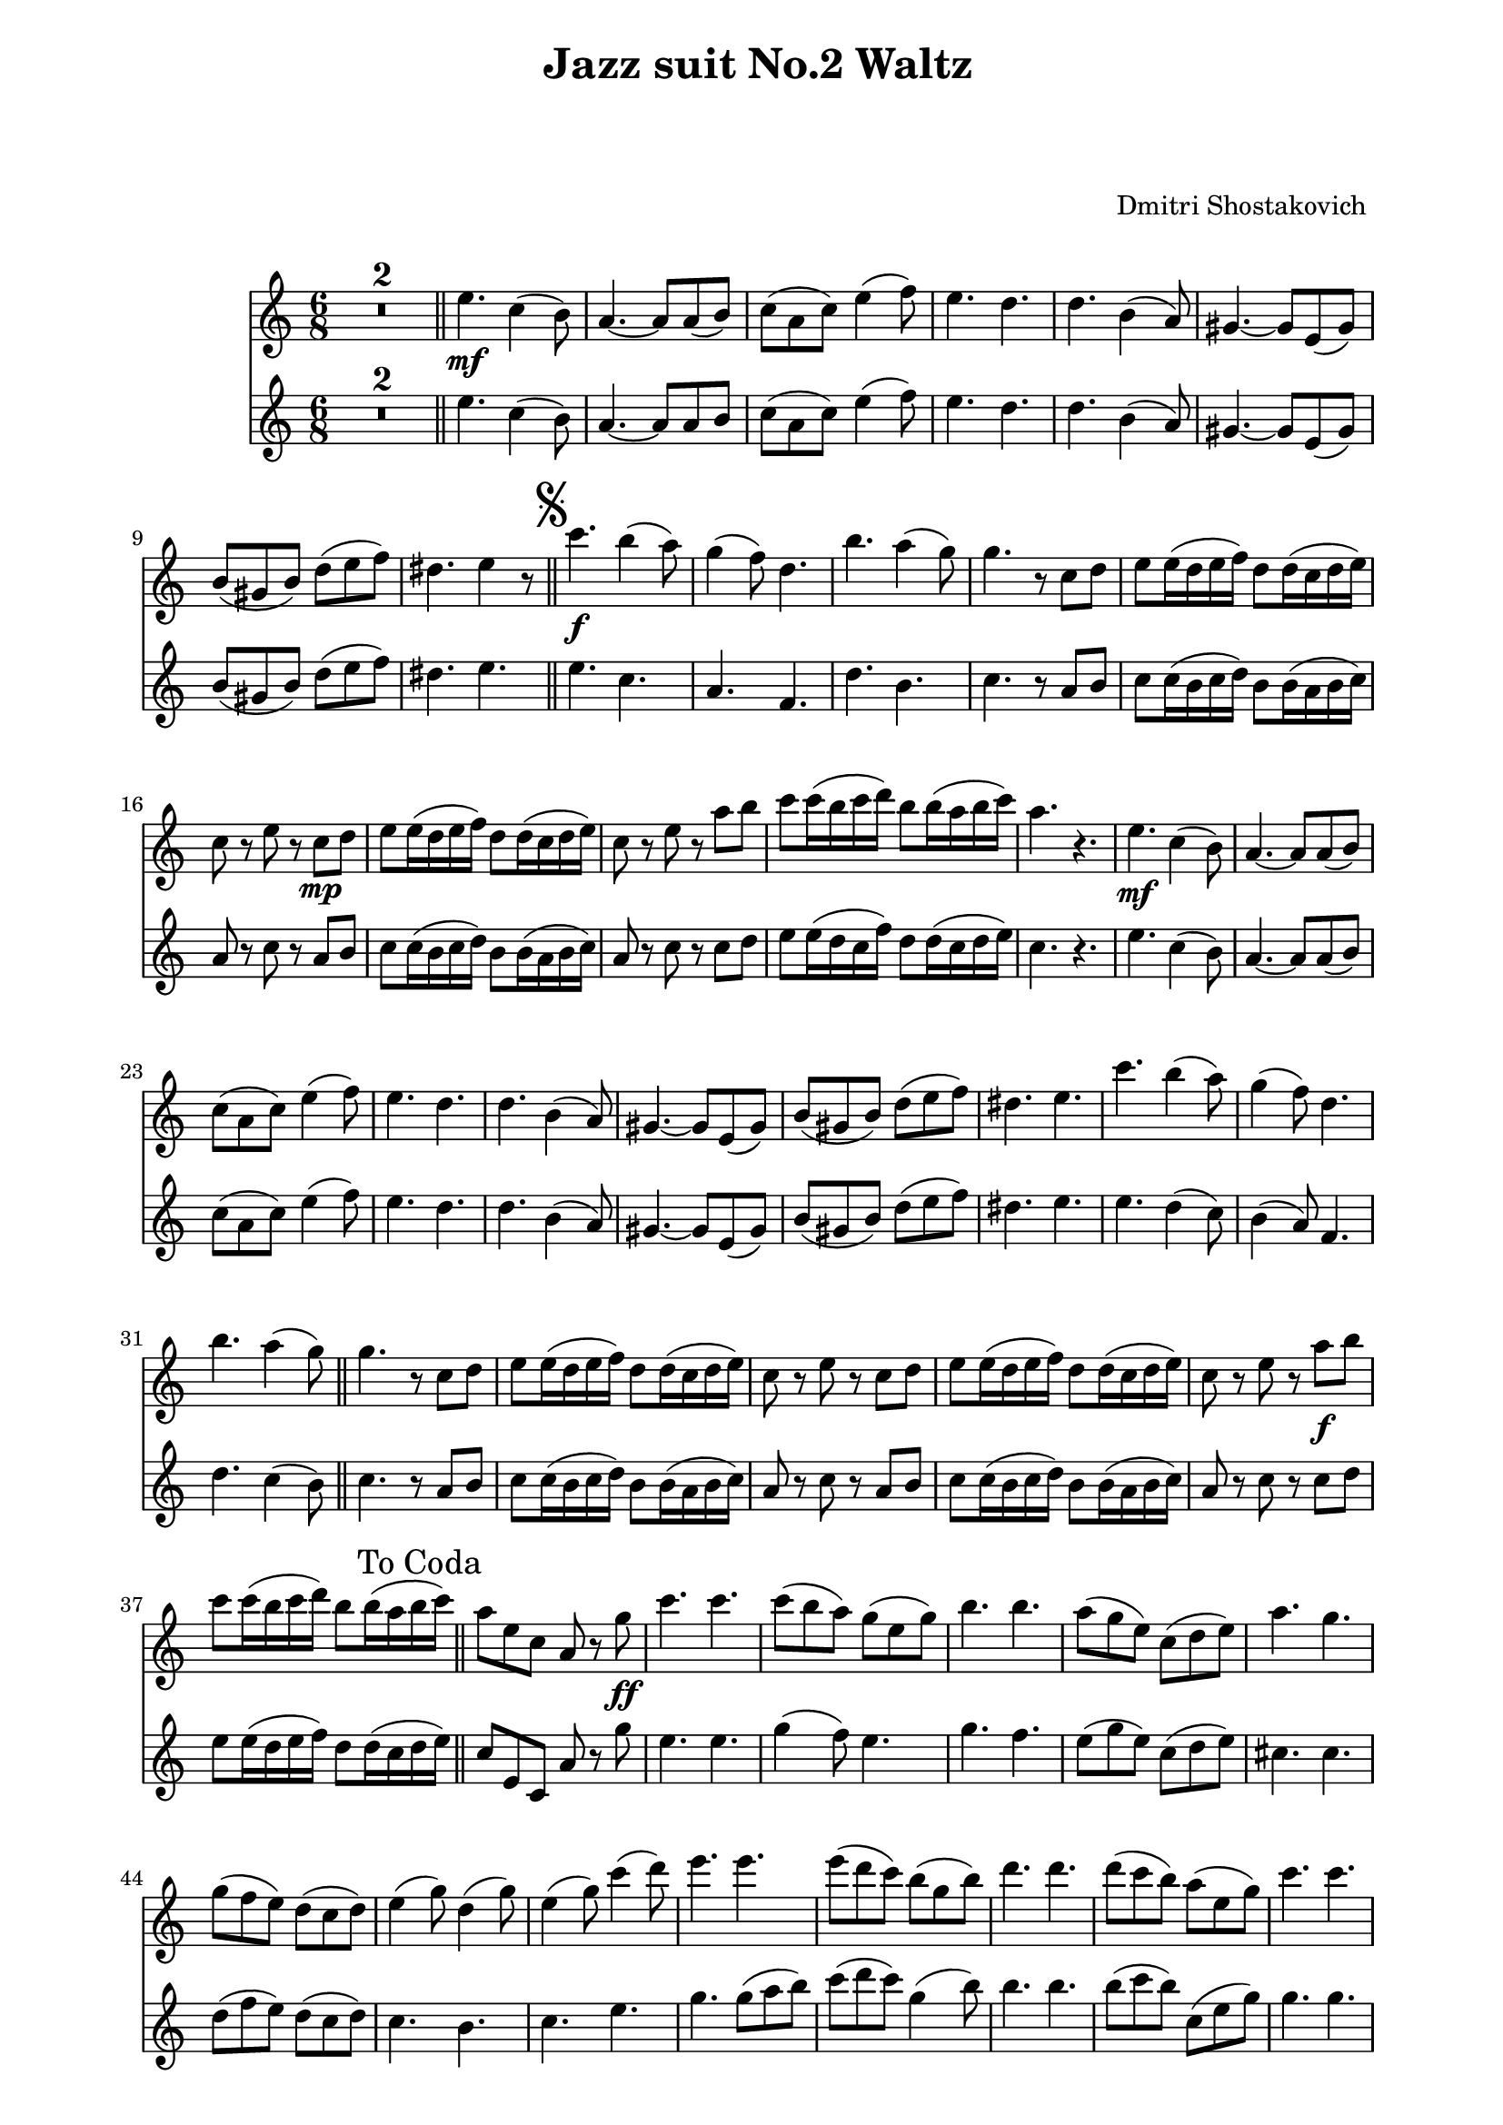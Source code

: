 \version "2.22.1"

Melody_First = {
    \compressMMRests {
      R1*2*6/8 \bar "||"
      e4.\mf c4( b8) | a4.~ a8 a( b) | c( a c) e4( f8) |
      e4. d | d b4( a8) | gis4.~ gis8 e( gis) | 
      b( gis b) d( e f) | dis4. e4 r8 |
      \bar "||"
      \once \override Score.RehearsalMark.font-size = #2
      \mark \markup { \musicglyph "scripts.segno" }
    %11
      c'4.\f b4( a8) | g4( f8) d4. | b'4. a4( g8) |
      g4. r8 c, d | e e16( d e f) d8 d16( c d e) |
      c8 r e r c\mp d | e e16( d e f) d8 d16( c d e) |
      c8 r e r a b | c c16( b c d) b8 b16( a b c) |
      a4. r4. |
    %21
      e\mf c4( b8) | a4.~ a8 a( b) | c( a c) e4( f8) |
      e4. d | d b4( a8) | gis4.~ gis8 e( gis) | b( gis b) d( e f) | 
      dis4. e | c'4. b4( a8) | g4( f8) d4. | b'4. a4( g8)
      \bar "||"
    %32
      g4. r8 c, d | e e16( d e f) d8 d16( c d e) |
      c8 r e r c d | e e16( d e f) d8 d16( c d e) |
      c8 r e r a\f b | c c16( b c d) b8 b16( a b c) |
      \mark "To Coda         "
      \bar "||"
      %\pageBreak
    %38
      a8 e c a r g'\ff | c4. c | c8( b a) g( e g) | b4. b |
      a8( g e) c( d e) | a4. g | g8( f e) d( c d) | 
      e4( g8) d4( g8) | e4( g8) c4( d8) | e4. e | 
      e8( d c) b( g b) | d4. d | d8( c b) a( e g) |
    %51
      c4. c | c d8( c d) | e4( c8) g( a b) | c( d c) bes( a gis) |
    %55
      \repeat volta 2 {
        a4.\mf c,8( b c) | a'4 c,8~ c bes'( a) | a4( g8) fis4( g8) |
        d'4( c8) bes( a gis) | a4 c,8~ c b( c) | a'4 c,8~ c d( e) |
        f4( g8) a4 a8 | 
      }
      \alternative {
        { b( a b) c16 c c8 c | }
        { b ( a b) c4( d8) | }
      }
    %64
      e4.~ e4 r8 \bar "||"
      R1*6/8 *2
      e,4.\mp c4( b8) | a4.~ a8 a( b) | c( a c) e4( f8) |
      e4. d | d b4( a8) | gis4.~ gis8 e( gis) |
      b( gis b) d( e f) | dis4._\markup { \left-align { D.S. "al Coda    " } } e | 
      \bar "||"
      \once \override Score.RehearsalMark.font-size = #4
      \mark \markup { \musicglyph "scripts.coda" }
      a8\f r e a r r
      \bar "|."
    } % end compressMMRests
    
} % end Melody_First
%%%%%%%%%%%%%%%%%%%%%%
Melody_Second = {
  \compressMMRests {
    R1*6/8 * 2 \bar "||"
    e4. c4( b8) | a4.~ a8 a b | c( a c) e4( f8) |
    e4. d | d b4( a8) | gis4.~ gis8 e( gis) | 
    b( gis b) d( e f) | dis4. e | \bar "||"
    \once \override Score.RehearsalMark.font-size = #2
    \mark \markup { \musicglyph "scripts.segno" }
  %11
    e c | a f | d' b | c r8 a b | c8 c16( b c d) b8 b16( a b c) |
    a8 r c r a b | c c16( b c d) b8 b16( a b c) |
    a8 r c r c d | e8 e16( d c f) d8 d16( c d e) | c4. r |
    e c4( b8) | a4.~ a8 a( b) | c( a c) e4( f8) | e4. d | 
    d b4( a8) | gis4.~ gis8 e( gis) | b( gis b) d( e f) |
  %28
    dis4. e | e d4( c8) | b4( a8) f4. | d' c4( b8) | \bar "||"
    c4. r8 a b | c c16( b c d) b8 b16( a b c) | a8 r c r a b |
    c c16(b c d) b8 b16( a b c) | a8 r c r c d | 
    e8 e16( d e f) d8 d16( c d e) |
    \bar "||"
  %38
    c8 e, c a' r g' | e4. e | g4( f8) e4. |
    g f | e8( g e) c( d e) | cis4. cis | 
    d8( f e) d( c d) | c4. b | c e | g g8( a b) |
    c( d c) g4( b8) | b4. b | b8( c b) c,( e g) |
  %51
    g4. g | a d,8( c d) | e4( c8) g( a b) | c( d c) bes( a gis) |
    \repeat volta 2 {
      a'4. c,8( b c) | a'4 c,8~ c bes'( a) | a4( g8) fis4( g8) |
      d'4( c8) bes( a gis) | a4 c,8~ c b( c) |
      a'4 c,8~ c d( e) | f4( g8) a4 a8 |
    }
    \alternative {
      { b( a b) c16 c c8 c }
      { b( a b) c4( d8) }
    }
    c4.( b4) r8 | \bar "||" R1*6/8 * 2 |
    e,4. c4( b8) | a4.~ a8 a( b) | c( a c) e4( f8) |
    e4. d | d4. b4( a8) | gis4.~ gis8 e( gis) | 
    b( gis b) d( e f) | dis4. e |
    \bar "||" 
    \once \override Score.RehearsalMark.font-size = #4
    \mark \markup { \musicglyph "scripts.coda" }
    c8 r b c r r
    \bar "|."

  } % end compressMMrests


} % end Melody_Second
%%%%%%%% end Notes %%%%%%%%%
\header {

  title = \markup \center-column  { " Jazz suit No.2 Waltz "  " " }
  subtitle = "  "
  subsubtitle = "  "
  composer = " Dmitri Shostakovich "
  arranger = "  "
  tagline = \markup {
    for \fontsize # 3 \italic Jamfl
    with
    \line
    { LilyPond \simple #(lilypond-version) }
  }
}

#(set-global-staff-size 19)

\paper {
  left-margin = 2.0\cm
  right-margin = 1.8\cm
  system-system-spacing.basic-distance = # 16  %#8
}

commands = {
  \numericTimeSignature
  \time 6/8
  \key c \major
  %\tempo "Andante sostenuto" %4 = 76
}

\score {
  <<
    \context Staff = "Fl1" \relative c'' { \commands \Melody_First }
    \context Staff = "Fl2" \relative c'' { \commands \Melody_Second }
  >>
  \layout {}
  % c\midi {}
}